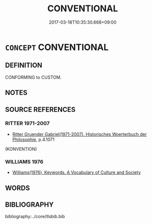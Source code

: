 # -*- mode: mandoku-tls-view -*-
#+TITLE: CONVENTIONAL
#+DATE: 2017-03-18T10:35:30.668+09:00        
#+STARTUP: content
* =CONCEPT= CONVENTIONAL
:PROPERTIES:
:CUSTOM_ID: uuid-4bab5224-8636-40ba-acf0-ea42808f73a8
:SYNONYM+:  ORTHODOX
:SYNONYM+:  TRADITIONAL
:SYNONYM+:  ESTABLISHED
:SYNONYM+:  ACCEPTED
:SYNONYM+:  RECEIVED
:SYNONYM+:  MAINSTREAM
:SYNONYM+:  PREVAILING
:SYNONYM+:  PREVALENT
:SYNONYM+:  ACCUSTOMED
:SYNONYM+:  CUSTOMARY
:TR_ZH: 習俗的
:END:
** DEFINITION

CONFORMING to CUSTOM.

** NOTES

** SOURCE REFERENCES
*** RITTER 1971-2007
 - [[cite:RITTER-1971-2007][Ritter Gruender Gabriel(1971-2007), Historisches Woerterbuch der Philosophie]], p.4.1071
 (KONVENTION)
*** WILLIAMS 1976
 - [[cite:WILLIAMS-1976][Williams(1976), Keywords.  A Vocabulary of Culture and Society]]
** WORDS
   :PROPERTIES:
   :VISIBILITY: children
   :END:
** BIBLIOGRAPHY
bibliography:../core/tlsbib.bib
